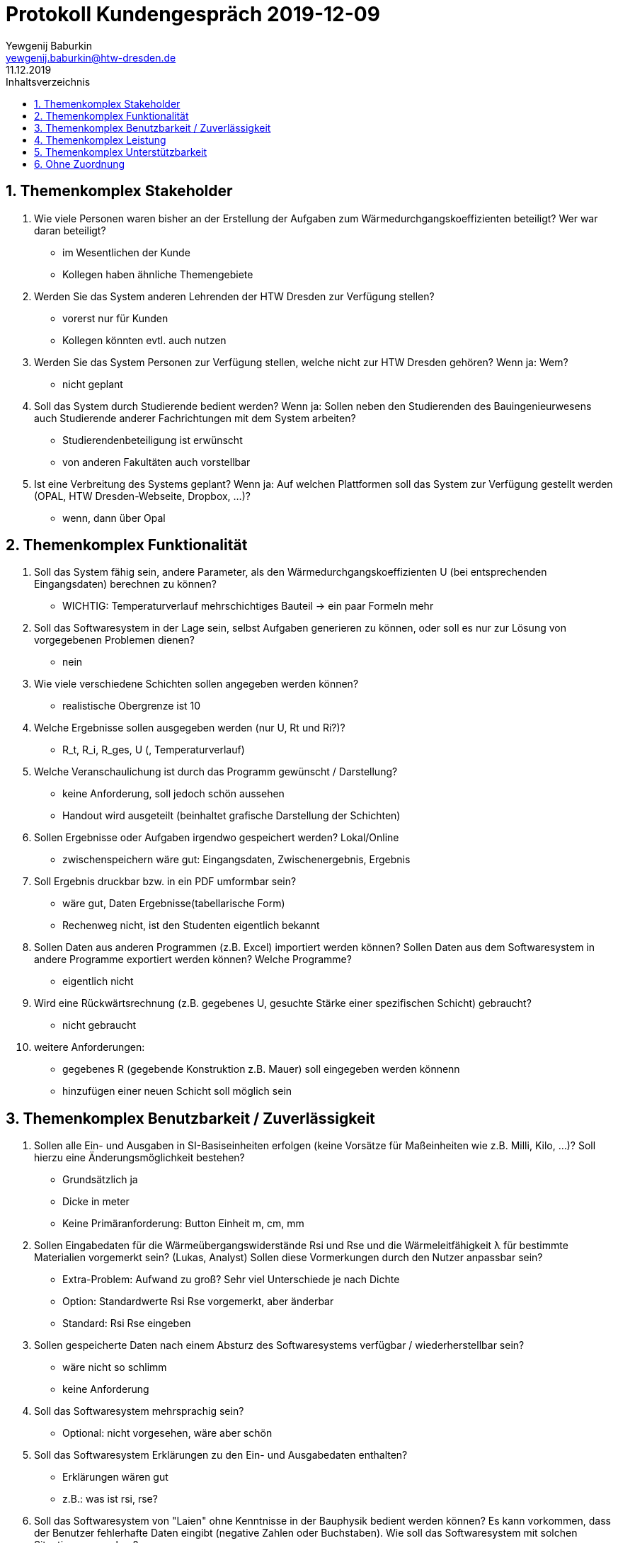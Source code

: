 = Protokoll Kundengespräch 2019-12-09
Yewgenij Baburkin <yewgenij.baburkin@htw-dresden.de>
11.12.2019 
:toc: 
:toc-title: Inhaltsverzeichnis
:sectnums:
// Platzhalter für weitere Dokumenten-Attribute 



== Themenkomplex Stakeholder

.  Wie viele Personen waren bisher an der Erstellung der Aufgaben zum Wärmedurchgangskoeffizienten beteiligt? Wer war daran beteiligt?
- im Wesentlichen der Kunde
- Kollegen haben ähnliche Themengebiete

. Werden Sie das System anderen Lehrenden der HTW Dresden zur Verfügung stellen?
- vorerst nur für Kunden
- Kollegen könnten evtl. auch nutzen

. Werden Sie das System Personen zur Verfügung stellen, welche nicht zur HTW Dresden gehören? Wenn ja: Wem?
- nicht geplant

. Soll das System durch Studierende bedient werden? Wenn ja: Sollen neben den Studierenden des Bauingenieurwesens auch Studierende anderer Fachrichtungen mit dem System arbeiten?
- Studierendenbeteiligung ist erwünscht
- von anderen Fakultäten auch vorstellbar

. Ist eine Verbreitung des Systems geplant? Wenn ja: Auf welchen Plattformen soll das System zur Verfügung gestellt werden (OPAL, HTW Dresden-Webseite, Dropbox, ...)?
- wenn, dann über Opal

== Themenkomplex Funktionalität

. Soll das System fähig sein, andere Parameter, als den Wärmedurchgangskoeffizienten U (bei entsprechenden Eingangsdaten) berechnen zu können?
- WICHTIG: Temperaturverlauf mehrschichtiges Bauteil -> ein paar Formeln mehr


. Soll das Softwaresystem in der Lage sein, selbst Aufgaben generieren zu können, oder soll es nur zur Lösung von vorgegebenen Problemen dienen?
- nein

. Wie viele verschiedene Schichten sollen angegeben werden können? 
- realistische Obergrenze ist 10

. Welche Ergebnisse sollen ausgegeben werden (nur U, Rt und Ri?)? 
- R_t, R_i, R_ges, U (, Temperaturverlauf)

. Welche Veranschaulichung ist durch das Programm gewünscht / Darstellung?
- keine Anforderung, soll jedoch schön aussehen
- Handout wird ausgeteilt (beinhaltet grafische Darstellung der Schichten)

. Sollen Ergebnisse oder Aufgaben irgendwo gespeichert werden? Lokal/Online 
- zwischenspeichern wäre gut: Eingangsdaten, Zwischenergebnis, Ergebnis

. Soll Ergebnis druckbar bzw. in ein PDF umformbar sein?
- wäre gut, Daten Ergebnisse(tabellarische Form)
- Rechenweg nicht, ist den Studenten eigentlich bekannt

. Sollen Daten aus anderen Programmen (z.B. Excel) importiert werden können? Sollen Daten aus dem Softwaresystem in andere Programme exportiert werden können? Welche Programme? 
- eigentlich nicht

. Wird eine Rückwärtsrechnung (z.B. gegebenes U, gesuchte Stärke einer spezifischen Schicht) gebraucht?
- nicht gebraucht

. weitere Anforderungen:
- gegebenes R (gegebende Konstruktion z.B. Mauer) soll eingegeben werden könnenn
- hinzufügen einer neuen Schicht soll möglich sein

== Themenkomplex Benutzbarkeit / Zuverlässigkeit
. Sollen alle Ein- und Ausgaben in SI-Basiseinheiten erfolgen (keine Vorsätze für Maßeinheiten wie z.B. Milli, Kilo, ...)? Soll hierzu eine Änderungsmöglichkeit bestehen?  
- Grundsätzlich ja
- Dicke in meter
- Keine Primäranforderung: Button Einheit m, cm, mm

. Sollen Eingabedaten für die Wärmeübergangswiderstände Rsi und Rse und die Wärmeleitfähigkeit λ für bestimmte Materialien vorgemerkt sein? (Lukas, Analyst) Sollen diese Vormerkungen durch den Nutzer anpassbar sein? 
- Extra-Problem: Aufwand zu groß? Sehr viel Unterschiede je nach Dichte
- Option: Standardwerte Rsi Rse vorgemerkt, aber änderbar
- Standard: Rsi Rse eingeben

. Sollen gespeicherte Daten nach einem Absturz des Softwaresystems verfügbar / wiederherstellbar sein?
- wäre nicht so schlimm
- keine Anforderung

. Soll das Softwaresystem mehrsprachig sein?
- Optional: nicht vorgesehen, wäre aber schön

. Soll das Softwaresystem Erklärungen zu den Ein- und Ausgabedaten enthalten?
- Erklärungen wären gut
- z.B.: was ist rsi, rse?

. Soll das Softwaresystem von "Laien" ohne Kenntnisse in der Bauphysik bedient werden können? Es kann vorkommen, dass der Benutzer fehlerhafte Daten eingibt (negative Zahlen oder Buchstaben). Wie soll das Softwaresystem mit solchen Situationen umgehen?
- irgendwas sollte schon passieren: falsche Werte (negativ, Buchstaben) blocken
- Dicke, Wärmeleitfähigkeit kann nicht negativ werden nur Zahlenwerte (keine Buchstaben)

. Ablauf einer Erstellung beschreiben. Was soll beim Erstellen gesehen werden, was soll nach dem erstellen passieren?
- keine speziellen Anforderungen
- (techn Lösungs würde sich in unserer Positoon vorstellen: Hauptseite: wv Schichten, Temp in aussen, ...)
- man braucht tatsächlich alle Eingabedaten
- eine Eingabemaske -> Berechnung des Ergebnisses
- Rechnen -> wieder zurück -> nur einen Wert ändern -> wieder rechnen
- eingaben der vorherigen Berchnung bleiben erhalten

== Themenkomplex Leistung

. Mit wie vielen Nachkommastellen ist maximal bei den Eingabedaten zu rechnen?
- Putz z.B. 12,5 mm (4 Nachkommastellen bei Metern)
- rsi rse Standard 2 Nachkommastellen
- Temp?

. Wie genau soll die Angabe des Wärmedurchgangskoeffizienten U erfolgen? Wie viele Nachkommastellen sind erwünscht? (Lukas, Analyst)
- DIN: Runden auf 2 Nachkommastellen Rt und U,
- die Zwischenergebnisse auf 4 Nachkommastellen (beide Ergebnisse: errechnetes Ergebnis und sinnvoll Gerundetes)

. Muss die Berechnung des Wärmeübergangskoeffizienten U innerhalb einer bestimmten Zeit erfolgen?
- keine Einschränkung, aber auch kein Problem

== Themenkomplex Unterstützbarkeit

. Auf welchen Gerätetypen soll das System verwendet werden (Tablet-PC, Notebook, Smartphone, ...)?
- eigentlich Rechner von der Htw
- BS: im Moment Windows 7


. Welche Betriebssysteme werden auf den genannten Geräten verwendet?
win7
- Windows als BS reicht, keine weiteren BS

. Soll das Softwaresystem nach seiner Fertigstellung um weitere Funktionen ergänzt werden können?
- eher nicht

== Ohne Zuordnung
. Wie haben Sie bisher Aufgaben zur Berechnung des Wärmedurchgangskoeffizienten U kreiert und kontrolliert (z.B. von Hand mit Taschenrechner)? Und wo sehen sie entweder das Problem in der bisherigen Lösung oder welche Möglichkeit auf Verbesserung?
- Excel-Tabellen sind Aufwand, per Hand ebenso
- Klausurkorrektur: ein Fehler, immer wieder neu nachrechnen, Folgefehlererkennung
- Primär: Zeit sparen

. Sollen bei der Berechnung und Ausgabe spezifische DIN-Normen beachtet werden (z.B. besondere Rundungsregeln)?
- unsinnige Wärmeleitfähigkeit z.B., muss nicht sein
- WICHTIG: geschlossene Luftschicht: Wärmedurchlassfähigkeit bei doppelmauerwerk wird tabelle entnommen (DIN) -> Widerstand sollte einfach eingetragen werden können 

. Wie läuft Kommunikation ab? Email, Termin, Telefon, ...
- wir kommen auf kunden zu, wenn Fragen oder Vorstellung. Kunde kann auch auf uns zukommen, wenn gewünscht
